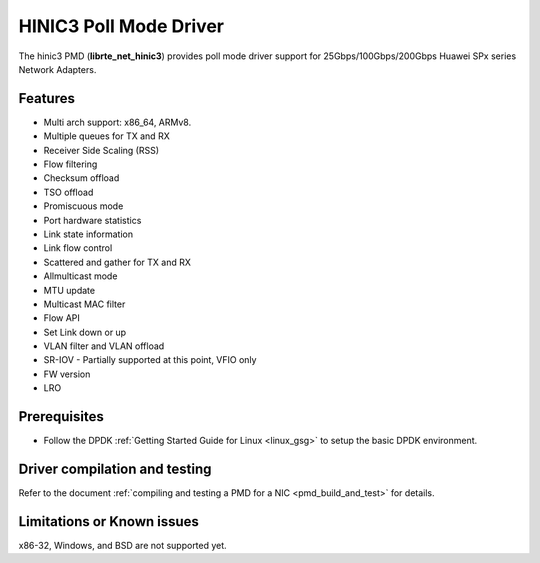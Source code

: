 .. SPDX-License-Identifier: BSD-3-Clause
   Copyright(c) 2025 Huawei Technologies Co., Ltd

HINIC3 Poll Mode Driver
=======================

The hinic3 PMD (**librte_net_hinic3**) provides poll mode driver support
for 25Gbps/100Gbps/200Gbps Huawei SPx series Network Adapters.


Features
--------

- Multi arch support: x86_64, ARMv8.
- Multiple queues for TX and RX
- Receiver Side Scaling (RSS)
- Flow filtering
- Checksum offload
- TSO offload
- Promiscuous mode
- Port hardware statistics
- Link state information
- Link flow control
- Scattered and gather for TX and RX
- Allmulticast mode
- MTU update
- Multicast MAC filter
- Flow API
- Set Link down or up
- VLAN filter and VLAN offload
- SR-IOV - Partially supported at this point, VFIO only
- FW version
- LRO


Prerequisites
-------------

- Follow the DPDK :ref:`Getting Started Guide for Linux <linux_gsg>`
  to setup the basic DPDK environment.


Driver compilation and testing
------------------------------

Refer to the document :ref:`compiling and testing a PMD for a NIC <pmd_build_and_test>`
for details.


Limitations or Known issues
---------------------------

x86-32, Windows, and BSD are not supported yet.

